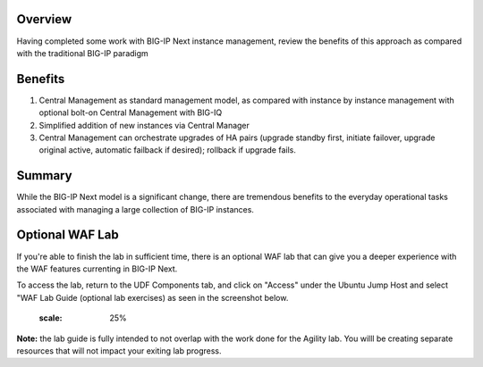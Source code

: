 ..
  Tami Skelton
  Updated: 10/10/2022.

Overview
========
Having completed some work with BIG-IP Next instance management, review the benefits of this approach as compared with the traditional BIG-IP paradigm

Benefits
=========

#. Central Management as standard management model, as compared with instance by instance management with optional bolt-on Central Management with BIG-IQ
#. Simplified addition of new instances via Central Manager 
#. Central Management can orchestrate upgrades of HA pairs (upgrade standby first, initiate failover, upgrade original active, automatic failback if desired); rollback if upgrade fails.

Summary
======
While the BIG-IP Next model is a significant change, there are tremendous benefits to the everyday operational tasks associated with managing a large collection of BIG-IP instances.



Optional WAF Lab
======

If you're able to finish the lab in sufficient time, there is an optional WAF lab that can give you a deeper experience with the WAF features currenting in BIG-IP Next.

To access the lab, return to the UDF Components tab, and click on "Access" under the Ubuntu Jump Host and select "WAF Lab Guide (optional lab exercises) as seen in the screenshot below.

   .. image:: ./Optional_WAF_Lab.png
   :scale: 25%

**Note:** the lab guide is fully intended to not overlap with the work done for the Agility lab.  You willl be creating separate resources that will not impact your exiting lab progress.
